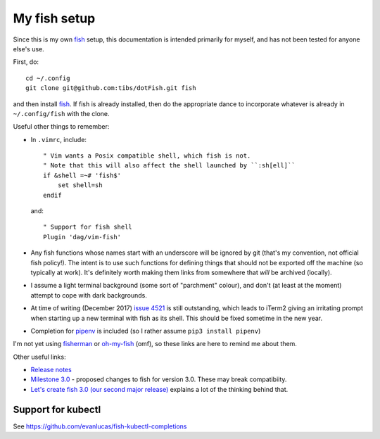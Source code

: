 My fish setup
=============

Since this is my own fish_ setup, this documentation is intended primarily for
myself, and has not been tested for anyone else's use.

First, do::

    cd ~/.config
    git clone git@github.com:tibs/dotFish.git fish

and then install fish_. If fish is already installed, then do the appropriate
dance to incorporate whatever is already in ``~/.config/fish`` with the clone.

Useful other things to remember:

* In ``.vimrc``, include::

        " Vim wants a Posix compatible shell, which fish is not.
        " Note that this will also affect the shell launched by ``:sh[ell]``
        if &shell =~# 'fish$'
            set shell=sh
        endif

  and::

      " Support for fish shell
      Plugin 'dag/vim-fish'

* Any fish functions whose names start with an underscore will be ignored by
  git (that's my convention, not official fish policy!). The intent is to use
  such functions for defining things that should not be exported off the
  machine (so typically at work). It's definitely worth making them links from
  somewhere that *will* be archived (locally).

* I assume a light terminal background (some sort of "parchment" colour), and
  don't (at least at the moment) attempt to cope with dark backgrounds.

* At time of writing (December 2017) `issue 4521`_ is still outstanding, which
  leads to iTerm2 giving an irritating prompt when starting up a new terminal
  with fish as its shell. This should be fixed sometime in the new year.

* Completion for pipenv_ is included (so I rather assume ``pip3 install
  pipenv``)

.. _fish: https://fishshell.com/
.. _`issue 4521`: https://github.com/fish-shell/fish-shell/issues/4521
.. _pipenv: https://github.com/pypa/pipenv

I'm not yet using fisherman_ or oh-my-fish_ (omf), so these links are here to
remind me about them.

.. _fisherman: https://github.com/fisherman/fisherman
.. _oh-my-fish: https://github.com/oh-my-fish/oh-my-fish

Other useful links:

* `Release notes`_
* `Milestone 3.0`_ - proposed changes to fish for version 3.0. These may break
  compatibiity.
* `Let's create fish 3.0 (our second major release)`_ explains a lot of the
  thinking behind that.

.. _`Release notes`: https://fishshell.com/release_notes.html
.. _`Milestone 3.0`: https://github.com/fish-shell/fish-shell/milestone/18
.. _`Let's create fish 3.0 (our second major release)`: https://github.com/fish-shell/fish-shell/issues/4154

Support for kubectl
~~~~~~~~~~~~~~~~~~~
See https://github.com/evanlucas/fish-kubectl-completions
